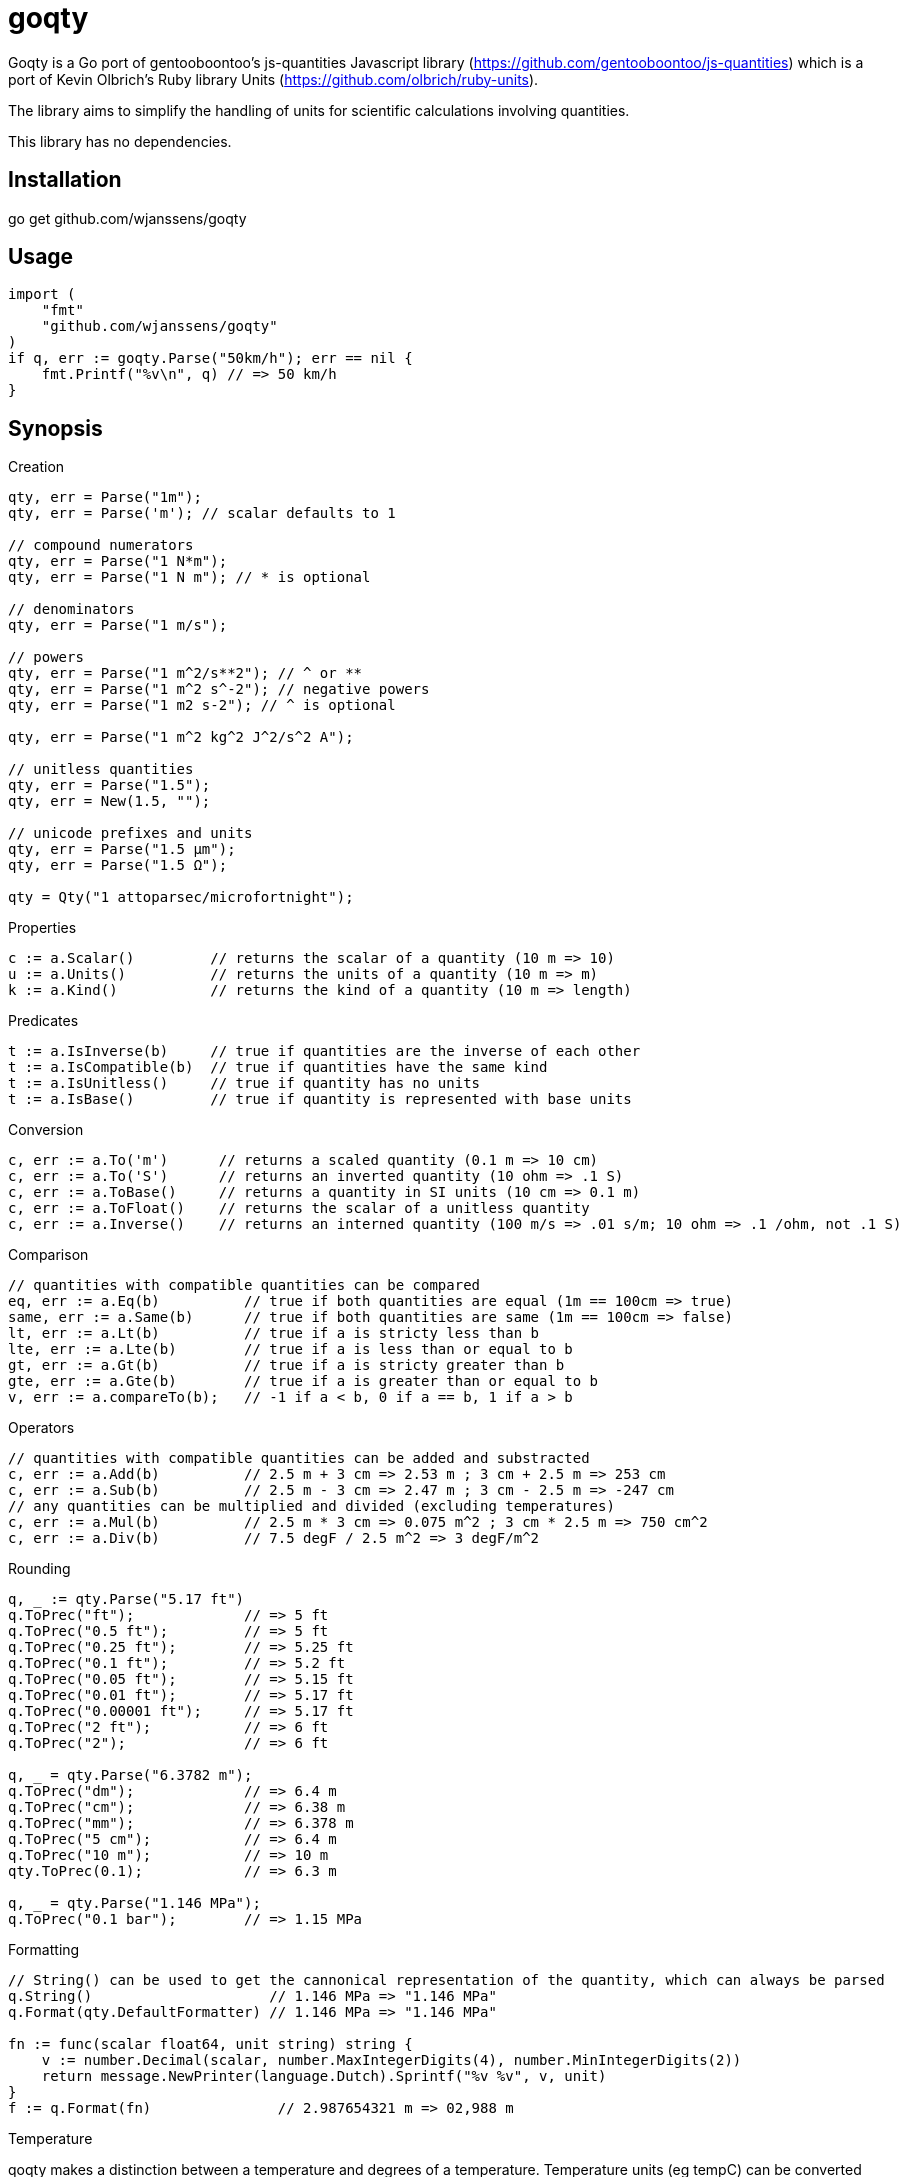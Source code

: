 # goqty

Goqty is a Go port of gentooboontoo's js-quantities Javascript library (https://github.com/gentooboontoo/js-quantities) which is a port of Kevin Olbrich's Ruby library
Units (https://github.com/olbrich/ruby-units).

The library aims to simplify the handling of units for scientific calculations involving quantities.

This library has no dependencies.

## Installation

go get github.com/wjanssens/goqty

## Usage

[source,go]
----
import (
    "fmt"
    "github.com/wjanssens/goqty"
)
if q, err := goqty.Parse("50km/h"); err == nil {
    fmt.Printf("%v\n", q) // => 50 km/h
}
----

## Synopsis

.Creation
[source,go]
----
qty, err = Parse("1m");
qty, err = Parse('m'); // scalar defaults to 1

// compound numerators
qty, err = Parse("1 N*m");
qty, err = Parse("1 N m"); // * is optional

// denominators
qty, err = Parse("1 m/s");

// powers
qty, err = Parse("1 m^2/s**2"); // ^ or **
qty, err = Parse("1 m^2 s^-2"); // negative powers
qty, err = Parse("1 m2 s-2"); // ^ is optional

qty, err = Parse("1 m^2 kg^2 J^2/s^2 A");

// unitless quantities
qty, err = Parse("1.5");
qty, err = New(1.5, "");

// unicode prefixes and units
qty, err = Parse("1.5 µm");
qty, err = Parse("1.5 Ω");

qty = Qty("1 attoparsec/microfortnight");
----

.Properties
[source,go]
----
c := a.Scalar()         // returns the scalar of a quantity (10 m => 10)
u := a.Units()          // returns the units of a quantity (10 m => m)
k := a.Kind()           // returns the kind of a quantity (10 m => length)
----

.Predicates
[source,go]
----
t := a.IsInverse(b)     // true if quantities are the inverse of each other
t := a.IsCompatible(b)  // true if quantities have the same kind
t := a.IsUnitless()     // true if quantity has no units
t := a.IsBase()         // true if quantity is represented with base units
----

.Conversion
[source,go]
----
c, err := a.To('m')      // returns a scaled quantity (0.1 m => 10 cm)
c, err := a.To('S')      // returns an inverted quantity (10 ohm => .1 S)
c, err := a.ToBase()     // returns a quantity in SI units (10 cm => 0.1 m)
c, err := a.ToFloat()    // returns the scalar of a unitless quantity
c, err := a.Inverse()    // returns an interned quantity (100 m/s => .01 s/m; 10 ohm => .1 /ohm, not .1 S)
----

.Comparison
[source,go]
----
// quantities with compatible quantities can be compared
eq, err := a.Eq(b)          // true if both quantities are equal (1m == 100cm => true)
same, err := a.Same(b)      // true if both quantities are same (1m == 100cm => false)
lt, err := a.Lt(b)          // true if a is stricty less than b
lte, err := a.Lte(b)        // true if a is less than or equal to b
gt, err := a.Gt(b)          // true if a is stricty greater than b
gte, err := a.Gte(b)        // true if a is greater than or equal to b
v, err := a.compareTo(b);   // -1 if a < b, 0 if a == b, 1 if a > b
----

.Operators
[source,go]
----
// quantities with compatible quantities can be added and substracted
c, err := a.Add(b)          // 2.5 m + 3 cm => 2.53 m ; 3 cm + 2.5 m => 253 cm
c, err := a.Sub(b)          // 2.5 m - 3 cm => 2.47 m ; 3 cm - 2.5 m => -247 cm
// any quantities can be multiplied and divided (excluding temperatures)
c, err := a.Mul(b)          // 2.5 m * 3 cm => 0.075 m^2 ; 3 cm * 2.5 m => 750 cm^2
c, err := a.Div(b)          // 7.5 degF / 2.5 m^2 => 3 degF/m^2
----

.Rounding
[source,go]
----
q, _ := qty.Parse("5.17 ft")
q.ToPrec("ft");             // => 5 ft
q.ToPrec("0.5 ft");         // => 5 ft
q.ToPrec("0.25 ft");        // => 5.25 ft
q.ToPrec("0.1 ft");         // => 5.2 ft
q.ToPrec("0.05 ft");        // => 5.15 ft
q.ToPrec("0.01 ft");        // => 5.17 ft
q.ToPrec("0.00001 ft");     // => 5.17 ft
q.ToPrec("2 ft");           // => 6 ft
q.ToPrec("2");              // => 6 ft

q, _ = qty.Parse("6.3782 m");
q.ToPrec("dm");             // => 6.4 m
q.ToPrec("cm");             // => 6.38 m
q.ToPrec("mm");             // => 6.378 m
q.ToPrec("5 cm");           // => 6.4 m
q.ToPrec("10 m");           // => 10 m
qty.ToPrec(0.1);            // => 6.3 m

q, _ = qty.Parse("1.146 MPa");
q.ToPrec("0.1 bar");        // => 1.15 MPa
----

.Formatting
[source,go]
----
// String() can be used to get the cannonical representation of the quantity, which can always be parsed
q.String()                     // 1.146 MPa => "1.146 MPa"
q.Format(qty.DefaultFormatter) // 1.146 MPa => "1.146 MPa"

fn := func(scalar float64, unit string) string {
    v := number.Decimal(scalar, number.MaxIntegerDigits(4), number.MinIntegerDigits(2))
    return message.NewPrinter(language.Dutch).Sprintf("%v %v", v, unit)
}
f := q.Format(fn)               // 2.987654321 m => 02,988 m
----

.Temperature
qoqty makes a distinction between a temperature and degrees of a temperature.
Temperature units (eg tempC) can be converted back and forth, and will take into account the differences in the zero points of the various scales.  Differential temperature degree (eg degC) units behave like most other units.
It is an error to create a temperature below absolute zero.
Math with temperatures is fairly limited.
[source,go]
----
t100, _ := qty.Parse("100 tempC")
t100.Add("10 degC")             // 110 tempC; temp + deg is always safe 
t100.Sub("10 degC")             // 90 tempC;  temp - deg is always safe
t100.Add("50 tempC")            // error; can't add two temperatures
t100.Sub("50 tempC")            // 50 degC
t100.Sub("150 tempC")           // -50 degC
t100.Mul(2)                     // 200 tempC
t100.Div(2)                     // 50 tempC
t100.Inverse()                  // error
t100.Mul(qty)                   // error
t100.Div(qty)                   // error
qty.Parse("100 tempC*unit")     // error
qty.Parse("100 tempC/unit")     // error
qty.Parse("100 unit/tempC")     // error
t100.To("degC")                 // 100 degC; references the 0 point on the scale of the temperature unit

d100, _ := qty.Parse("100 degC")
d100.To("tempC")                // -173.15 tempC; interpreted as being relative to absolute zero
----

.Kinds and Units
[source,go]
----
k := qty.Kinds()            // a list of kinds of units (length, area, volume, time, ...)
u := qty.Units("length")    // a list of units of a kind (meter, inch, foot, mile, ...)
a := qty.Aliases("m")       // a list of unit aliases (m, meter, meters, metre, metres)
----


// `Qty.swiftConverter()` is a fast way to efficiently convert large array of
// Number values. It configures a function accepting a value or an array of Number
// values to convert.

// ```javascript
// var convert = Qty.swiftConverter('m/h', 'ft/s'); // Configures converter

// // Converting single value
// var converted = convert(2500); // => 2.278..

// // Converting large array of values
// var convertedSerie = convert([2500, 5000, ...]); // => [2.278.., 4.556.., ...]
// ```

// The main drawback of this conversion method is that it does not take care of
// rounding issues.


// ### Rounding

// `Qty#toPrec(precision)` : returns the nearest multiple of quantity passed as
// precision.

// ```javascript
// var qty = Qty('5.17 ft');
// qty.toPrec('ft'); // => 5 ft
// qty.toPrec('0.5 ft'); // => 5 ft
// qty.toPrec('0.25 ft'); // => 5.25 ft
// qty.toPrec('0.1 ft'); // => 5.2 ft
// qty.toPrec('0.05 ft'); // => 5.15 ft
// qty.toPrec('0.01 ft'); // => 5.17 ft
// qty.toPrec('0.00001 ft'); // => 5.17 ft
// qty.toPrec('2 ft'); // => 6 ft
// qty.toPrec('2'); // => 6 ft

// var qty = Qty('6.3782 m');
// qty.toPrec('dm'); // => 6.4 m
// qty.toPrec('cm'); // => 6.38 m
// qty.toPrec('mm'); // => 6.378 m
// qty.toPrec('5 cm'); // => 6.4 m
// qty.toPrec('10 m'); // => 10 m
// qty.toPrec(0.1); // => 6.3 m

// var qty = Qty('1.146 MPa');
// qty.toPrec('0.1 bar'); // => 1.15 MPa
// ```

// ### Formatting quantities

// `Qty#toString` returns a string using the canonical form of the quantity (that
// is it could be seamlessly reparsed by `Qty`).

// ```javascript
// var qty = Qty('1.146 MPa');
// qty.toString(); // => '1.146 MPa'
// ```

// As a shorthand, units could be passed to `Qty#toString` and is equivalent to
// successively call `Qty#to` then `Qty#toString`.

// ```javascript
// var qty = Qty('1.146 MPa');
// qty.toString('bar'); // => '11.46 bar'
// qty.to('bar').toString(); // => '11.46 bar'
// ```

// `Qty#toString` could also be used with any method from `Qty` to make some sort
// of formatting. For instance, one could use `Qty#toPrec` to fix the maximum
// number of decimals:

// ```javascript
// var qty = Qty('1.146 MPa');
// qty.toPrec(0.1).toString(); // => '1.1 MPa'
// qty.to('bar').toPrec(0.1).toString(); // => '11.5 bar'
// ```

// For advanced formatting needs as localization, specific rounding or any other
// custom customization, quantities can be transformed into strings through
// `Qty#format` according to optional target units and formatter. If target units
// are specified, the quantity is converted into them before formatting.

// Such a string is not intended to be reparsed to construct a new instance of
// `Qty` (unlike output of `Qty#toString`).

// If no formatter is specified, quantities are formatted according to default
// js-quantities' formatter and is equivalent to `Qty#toString`.

// ```javascript
// var qty = Qty('1.1234 m');
// qty.format(); // same units, default formatter => '1.234 m'
// qty.format('cm'); // converted to 'cm', default formatter => '123.45 cm'
// ```

// `Qty#format` could delegates formatting to a custom formatter if required. A
// formatter is a callback function accepting scalar and units as parameters and
// returning a formatted string representing the quantity.

// ```javascript
// var configurableRoundingFormatter = function(maxDecimals) {
//   return function(scalar, units) {
//     var pow = Math.pow(10, maxDecimals);
//     var rounded = Math.round(scalar * pow) / pow;

//     return rounded + ' ' + units;
//   };
// };

// var qty = Qty('1.1234 m');

// // same units, custom formatter => '1.12 m'
// qty.format(configurableRoundingFormatter(2));

// // convert to 'cm', custom formatter => '123.4 cm'
// qty.format('cm', configurableRoundingFormatter(1));
// ```

// Custom formatter can be configured globally by setting `Qty.formatter`.

// ```javascript
// Qty.formatter = configurableRoundingFormatter(2);
// var qty = Qty('1.1234 m');
// qty.format(); // same units, current default formatter => '1.12 m'
// ```

// ### Temperatures

// Like ruby-units, JS-quantities makes a distinction between a temperature (which
// technically is a property) and degrees of temperature (which temperatures are
// measured in).

// Temperature units (i.e., 'tempK') can be converted back and forth, and will take
// into account the differences in the zero points of the various scales.
// Differential temperature (e.g., '100 degC') units behave like most other units.

// ```javascript
// Qty('37 tempC').to('tempF') // => 98.6 tempF
// ```

// JS-quantities will throw an error if you attempt to create a temperature unit
// that would fall below absolute zero.

// Unit math on temperatures is fairly limited.

// ```javascript
// Qty('100 tempC').add('10 degC')  // 110 tempC
// Qty('100 tempC').sub('10 degC')  // 90 tempC
// Qty('100 tempC').add('50 tempC') // throws error
// Qty('100 tempC').sub('50 tempC') // 50 degC
// Qty('50 tempC').sub('100 tempC') // -50 degC
// Qty('100 tempC').mul(scalar)     // 100*scalar tempC
// Qty('100 tempC').div(scalar)     // 100/scalar tempC
// Qty('100 tempC').mul(qty)        // throws error
// Qty('100 tempC').div(qty)        // throws error
// Qty('100 tempC*unit')            // throws error
// Qty('100 tempC/unit')            // throws error
// Qty('100 unit/tempC')            // throws error
// Qty('100 tempC').inverse()       // throws error
// ```

// ```javascript
// Qty('100 tempC').to('degC') // => 100 degC
// ```

// This conversion references the 0 point on the scale of the temperature unit

// ```javascript
// Qty('100 degC').to('tempC') // => -173.15 tempC
// ```

// These conversions are always interpreted as being relative to absolute zero.
// Conversions are probably better done like this...

// ```javascript
// Qty('0 tempC').add('100 degC') // => 100 tempC
// ```

// ### Errors

// Every error thrown by JS-quantities is an instance of `Qty.Error`.

// ```javascript
// try {
//   // code triggering an error inside JS-quantities
// }
// catch(e) {
//   if(e instanceof Qty.Error) {
//     // ...
//   }
//   else {
//     // ...
//   }
// }
// ```

// ## Tests

// Tests are implemented with Jasmine (https://github.com/pivotal/jasmine).
// You could use both HTML and jasmine-node runners.

// To execute specs through HTML runner, just open `SpecRunner.html` file in a
// browser to execute them.

// To execute specs through `jasmine-node`, launch:

//     make test

// ### Performance regression test

// There is a small benchmarking HTML page to spot performance regression between
// currently checked-out quantities.js and any committed version.
// Just execute:

//     make bench

// then open http://0.0.0.0:3000/bench

// Checked-out version is benchmarked against HEAD by default but it could be changed by passing
// any commit SHA on the command line. Port (default 3000) is also configurable.

//     make bench COMMIT=e0c7fc468 PORT=5000

// ## TypeScript type declarations

// A TypeScript declaration file is published on
// [DefinitelyTyped](https://github.com/DefinitelyTyped/DefinitelyTyped/tree/master/types/js-quantities).

// It could be installed with `npm install @types/js-quantities`.

// ## Contribute

// Feedback and contributions are welcomed.

// Pull requests must pass tests and linting. Please make sure that `make test`
// and `make lint` return no errors before submitting.